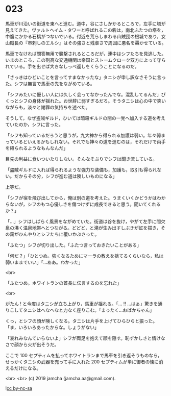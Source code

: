 #+OPTIONS: toc:nil
#+OPTIONS: -:nil
#+OPTIONS: ^:{}
 
* 023

  馬車が川沿いの街道を東へと進む。道中，谷にさしかかるところで，左手に塔が見えてきた。ヴァルトヘイム・タワーと呼ばれるこの砦は，南北ふたつの塔を，中腹にかかる石橋がつないでいる。付近を荒らしまわる山賊団の根城であり，女山賊長の『串刺しのエルシ』はその強さと残虐さで周囲に悪名を轟かせている。

  馬車でなければ問答無用で襲撃されるところだが，連中はシフたちを見逃した。いまのところ，この割高な交通機関は帝国とストームクローク双方によって守られている。手を出せば大きなしっぺ返しをくらうことになるのだ。

  「さっきはひどいことを言ってすまなかったな」タニシが申し訳なさそうに言った。シフは無言で馬車の先をながめている。

  「シフみたいに優しい人には久しく会ってなかったんでな。混乱してるんだ」ぴくっとシフの身体が揺れた。お世辞に弱すぎるだろ。そうタニシは心の中で笑いながらも，淡々と謝罪の気持ちを述べた。

  そうして，なぜ盗賊ギルド，ひいては暗殺ギルドの闇の一党へ加入する道を考えていたのか，シフに言った。

  「シフも知っているだろうと思うが，九大神から得られる加護は弱い。年々弱まっているといえるかもしれない。それでも神々の道を進むのは，それだけで両手を縛られるようなもんなんだ」

  目先の利益に食いついたりしない。そんなそぶりでシフは聞き流している。

  「盗賊ギルドに入れば得られるような強力な装備も，加護も，取引も得られない。だからその分，シフが進む道は険しいものになる」

  上等だ。

  「シフが宿を飛び出してから，俺は別の道を考えた。うまくいくかどうかはわからないが，シフのもつ心優しさを傷つけずに成長できると思う。聞いてくれるか？」

  「…」シフはしばらく風景をながめていた。街道は谷を抜け，やがて左手に間欠泉の沸く温泉地帯へとつながる。どどど，と滝が生み出すしぶきが虹を描き，その霧がひんやりとシフたちに覆いかぶさった。

  「ふたつ」シフが切り出した。「ふたつ言っておきたいことがある」

  「何だ？」「ひとつめ。強くなるためにマーラの教えを捨てるくらいなら，私は弱いままでいい」「…ああ。わかった」

  <br>

  「ふたつめ。ホワイトランの首長に伝言するのを忘れた」

  <br>

  がたん ! と今度はタニシが立ち上がり，馬車が揺れる。「… !! …はぁ」驚きを通りこしてタニシはへなへなと力なく座りこむ。「まったく…おばかちゃん」

  くっ，とシフの顔が険しくなる。タニシは片手を上げてひらひらと振った。「ま，いろいろあったからな。しょうがない」

  「哀れみなんていらないよ」シフが両足を抱えて顔を隠す。恥ずかしさと情けなさで顔から火が出そうだ。

  ここで 100 セプティムを払ってホワイトランまで馬車を引き返そうものなら，せっかくタニシの武器を売って手に入れた 200 セプティムが単に御者の懐に消えるだけになる。

  <br>
  <br>
  (c) 2019 jamcha (jamcha.aa@gmail.com).

  ![[https://i.creativecommons.org/l/by-nc-sa/4.0/88x31.png][cc by-nc-sa]]
